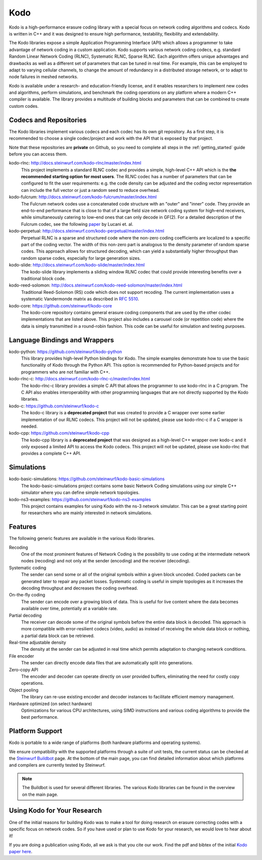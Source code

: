 .. _kodo:

Kodo
====

Kodo is a high-performance erasure coding library with a special focus on
network coding algorithms and codecs. Kodo is written in C++ and
it was designed to ensure high performance, testability, flexibility and
extendability.

The Kodo libraries expose a simple Application Programming Interface (API)
which allows a programmer to take advantage of network coding in a
custom application. Kodo supports various network coding codecs, e.g. standard
Random Linear Network Coding (RLNC), Systematic RLNC, Sparse RLNC.
Each algorithm offers unique advantages and drawbacks as well as a different
set of parameters that can be tuned in real time. For example, this can
be employed to adapt to varying cellular channels, to change the amount of
redundancy in a distributed storage network, or to adapt to node failures in
meshed networks.

Kodo is available under a research- and education-friendly license, and
it enables researchers to implement new codes and algorithms,
perform simulations, and benchmark the coding operations on any platform
where a modern C++ compiler is available. The library provides a multitude of
building blocks and parameters that can be combined to create custom codes.

.. _projects_kodo:

Codecs and Repositories
-----------------------

The Kodo libraries implement various codecs and each codec has its own git
repository. As a first step, it is recommended to choose a single codec/project
and work with the API that is exposed by that project.

Note that these repositories are **private** on Github, so you need to complete
all steps in the :ref:`getting_started` guide before you can access them.

kodo-rlnc: http://docs.steinwurf.com/kodo-rlnc/master/index.html
    This project implements a standard RLNC codec and provides
    a simple, high-level C++ API which is the **the recommended starting
    option for most users**. The RLNC codec has a number of parameters that
    can be configured to fit the user requirements: e.g. the code density
    can be adjusted and the coding vector representation can include the
    full vector or just a random seed to reduce overhead.

kodo-fulcrum: http://docs.steinwurf.com/kodo-fulcrum/master/index.html
    The Fulcrum network codes use a concatenated code structure with an "outer"
    and "inner" code. They provide an end-to-end performance that is close
    to that of a large field size network coding system for high–end receivers,
    while simultaneously catering to low–end ones that can only decode in GF(2).
    For a detailed description of the Fulcrum codec, see the following
    `paper <http://arxiv.org/abs/1404.6620>`_ by Lucani et. al.

kodo-perpetual: http://docs.steinwurf.com/kodo-perpetual/master/index.html
    Perpetual RLNC is a sparse and structured code where the non-zero coding
    coefficients are localized to a specific part of the coding vector.
    The width of this non-zero part is analogous to the density parameter of
    random sparse codes. This approach allows for structured decoding, which
    can yield a substantially higher throughput than random sparse codes,
    especially for large generation sizes.

kodo-slide: http://docs.steinwurf.com/kodo-slide/master/index.html
    The kodo-slide library implements a sliding window RLNC codec that could
    provide interesting benefits over a traditional block code.

kodo-reed-solomon: http://docs.steinwurf.com/kodo-reed-solomon/master/index.html
    Traditional Reed-Solomon (RS) code which does not support recoding. The
    current implementation uses a systematic Vandermonde matrix as described in
    `RFC 5510 <http://tools.ietf.org/html/rfc5510>`_.

kodo-core: https://github.com/steinwurf/kodo-core
    The kodo-core repository contains general erasure coding components that
    are used by the other codec implementations that are listed above.
    This project also includes a carousel code (or repetition code) where
    the data is simply transmitted in a round-robin fashion. This code can
    be useful for simulation and testing purposes.


Language Bindings and Wrappers
------------------------------

kodo-python: https://github.com/steinwurf/kodo-python
    This library provides high-level Python bindings for Kodo. The simple
    examples demonstrate how to use the basic functionality of Kodo through
    the Python API. This option is recommended for Python-based projects
    and for programmers who are not familiar with C++.

kodo-rlnc-c: http://docs.steinwurf.com/kodo-rlnc-c/master/index.html
    The kodo-rlnc-c library provides a simple C API that allows the programmer
    to use kodo-rlnc in a C program. The C API also enables interoperability
    with other programming languages that are not directly supported by the
    Kodo libraries.

kodo-c: https://github.com/steinwurf/kodo-c
    The kodo-c library is a **deprecated project** that was created to
    provide a C wrapper over some earlier implementation of our RLNC codecs.
    This project will not be updated, please use kodo-rlnc-c if a C wrapper
    is needed.

kodo-cpp: https://github.com/steinwurf/kodo-cpp
    The kodo-cpp library is a **deprecated project** that was
    designed as a high-level C++ wrapper over kodo-c and it only exposed
    a limited API to access the Kodo codecs. This project will not be updated,
    please use kodo-rlnc that provides a complete C++ API.


Simulations
-----------

kodo-basic-simulations: https://github.com/steinwurf/kodo-basic-simulations
    The kodo-basic-simulations project contains some basic Network Coding
    simulations using our simple C++ simulator where you can define simple
    network topologies.

kodo-ns3-examples: https://github.com/steinwurf/kodo-ns3-examples
    This project contains examples for using Kodo with the ns-3 network
    simulator. This can be a great starting point for researchers who
    are mainly interested in network simulations.


Features
--------

The following generic features are available in the various Kodo libraries.

Recoding
    One of the most prominent features of Network Coding is the
    possibility to use coding at the intermediate network nodes
    (recoding) and not only at the sender (encoding) and the receiver
    (decoding).

Systematic coding
    The sender can send some or all of the original symbols within a
    given block uncoded. Coded packets can be generated later to repair
    any packet losses. Systematic coding is useful in simple topologies
    as it increases the decoding throughput and decreases the coding
    overhead.

On-the-fly coding
    The sender can encode over a growing block of data. This is useful
    for live content where the data becomes available over time,
    potentially at a variable rate.

Partial decoding
    The receiver can decode some of the original symbols before the
    entire data block is decoded. This approach is more compatible with
    error-resilient codecs (video, audio) as instead of receiving the
    whole data block or nothing, a partial data block can be retrieved.

Real-time adjustable density
    The density at the sender can be adjusted in real time which permits
    adaptation to changing network conditions.

File encoder
    The sender can directly encode data files that are automatically split
    into generations.

Zero-copy API
    The encoder and decoder can operate directly on user provided buffers,
    eliminating the need for costly copy operations.

Object pooling
    The library can re-use existing encoder and decoder instances to
    facilitate efficient memory management.

Hardware optimized (on select hardware)
    Optimizations for various CPU architectures, using SIMD instructions
    and various coding algorithms to provide the best performance.


Platform Support
----------------

Kodo is portable to a wide range of platforms (both hardware platforms and
operating systems).

We ensure compatibility with the supported platforms through a suite of unit
tests, the current status can be checked at the `Steinwurf Buildbot`_ page.
At the bottom of the main page, you can find detailed information
about which platforms and compilers are currently tested by Steinwurf.

.. _Steinwurf Buildbot: http://buildbot.steinwurf.com

.. note:: The Buildbot is used for several different libraries. The
  various Kodo libraries can be found in the overview on the main page.


.. _using_kodo_for_research:

Using Kodo for Your Research
----------------------------

One of the initial reasons for building Kodo was to make a tool for doing
research on erasure correcting codes with a specific focus on network
codes. So if you have used or plan to use Kodo for your research, we would
love to hear about it!

If you are doing a publication using Kodo, all we ask is that you cite our
work. Find the pdf and bibtex of the initial `Kodo paper here`_.

.. _Kodo paper here: http://vbn.aau.dk/en/publications/kodo-an-open-and-research-oriented-network-coding-library(1fc1d13c-922a-4f19-b582-6eaf67296029).html

